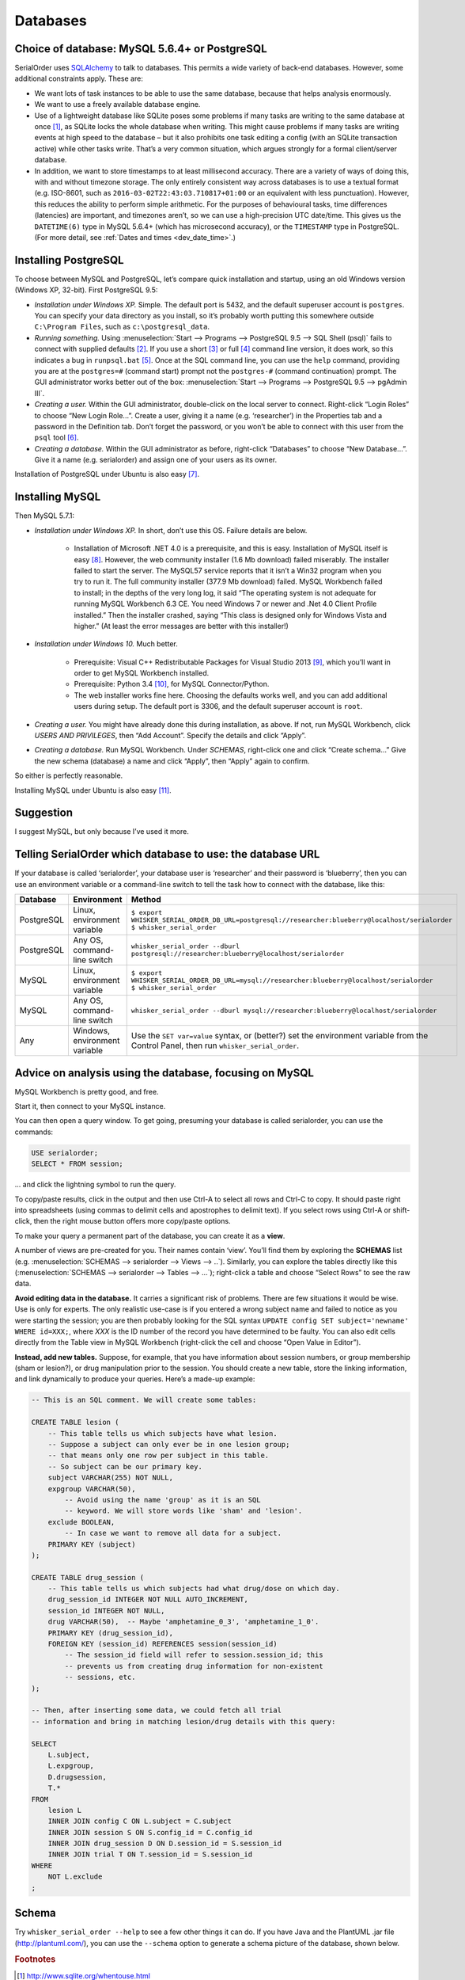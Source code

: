..  docs/source/databases.rst

..  Copyright © 2016-2018 Rudolf Cardinal (rudolf@pobox.com).
    .
    Licensed under the Apache License, Version 2.0 (the "License");
    you may not use this file except in compliance with the License.
    You may obtain a copy of the License at
    .
        http://www.apache.org/licenses/LICENSE-2.0
    .
    Unless required by applicable law or agreed to in writing, software
    distributed under the License is distributed on an "AS IS" BASIS,
    WITHOUT WARRANTIES OR CONDITIONS OF ANY KIND, either express or implied.
    See the License for the specific language governing permissions and
    limitations under the License.


.. _SQLAlchemy: http://www.sqlalchemy.org/



.. _databases:

Databases
=========

Choice of database: MySQL 5.6.4+ or PostgreSQL
----------------------------------------------

SerialOrder uses SQLAlchemy_ to talk to databases. This permits a wide variety
of back-end databases. However, some additional constraints apply. These are:

- We want lots of task instances to be able to use the same database, because
  that helps analysis enormously.

- We want to use a freely available database engine.

- Use of a lightweight database like SQLite poses some problems if many tasks
  are writing to the same database at once [#sqliteconcurrent]_, as SQLite
  locks the whole database when writing. This might cause problems if many
  tasks are writing events at high speed to the database – but it also
  prohibits one task editing a config (with an SQLite transaction active) while
  other tasks write. That’s a very common situation, which argues strongly for
  a formal client/server database.

- In addition, we want to store timestamps to at least millisecond accuracy.
  There are a variety of ways of doing this, with and without timezone storage.
  The only entirely consistent way across databases is to use a textual format
  (e.g. ISO-8601, such as ``2016-03-02T22:43:03.710817+01:00`` or an equivalent
  with less punctuation). However, this reduces the ability to perform simple
  arithmetic. For the purposes of behavioural tasks, time differences
  (latencies) are important, and timezones aren’t, so we can use a
  high-precision UTC date/time. This gives us the ``DATETIME(6)`` type in MySQL
  5.6.4+ (which has microsecond accuracy), or the ``TIMESTAMP`` type in
  PostgreSQL. (For more detail, see :ref:`Dates and times <dev_date_time>`.)


Installing PostgreSQL
---------------------

To choose between MySQL and PostgreSQL, let’s compare quick installation and
startup, using an old Windows version (Windows XP, 32-bit). First PostgreSQL
9.5:

- *Installation under Windows XP.* Simple. The default port is 5432, and the
  default superuser account is ``postgres``. You can specify your data
  directory as you install, so it’s probably worth putting this somewhere
  outside ``C:\Program Files``, such as ``c:\postgresql_data``.

- *Running something.* Using :menuselection:`Start --> Programs --> PostgreSQL
  9.5 --> SQL Shell (psql)` fails to connect with supplied defaults [#psql]_.
  If you use a short [#short]_ or full [#full]_ command line version, it does
  work, so this indicates a bug in ``runpsql.bat`` [#runpsqlbug]_. Once at the
  SQL command line, you can use the ``help`` command, providing you are at the
  ``postgres=#`` (command start) prompt not the ``postgres-#`` (command
  continuation) prompt. The GUI administrator works better out of the box:
  :menuselection:`Start --> Programs --> PostgreSQL 9.5 --> pgAdmin III`.

- *Creating a user.* Within the GUI administrator, double-click on the local
  server to connect. Right-click “Login Roles” to choose “New Login Role...”.
  Create a user, giving it a name (e.g. ‘researcher’) in the Properties tab and
  a password in the Definition tab. Don’t forget the password, or you won’t be
  able to connect with this user from the ``psql`` tool [#authmethods]_.

- *Creating a database.* Within the GUI administrator as before, right-click
  “Databases” to choose “New Database...”. Give it a name (e.g. serialorder)
  and assign one of your users as its owner.

Installation of PostgreSQL under Ubuntu is also easy [#postgresubuntu]_.


Installing MySQL
----------------

Then MySQL 5.7.1:

- *Installation under Windows XP.* In short, don’t use this OS. Failure details
  are below.

    - Installation of Microsoft .NET 4.0 is a prerequisite, and this is easy.
      Installation of MySQL itself is easy [#mysqlinstaller]_. However, the web
      community installer (1.6 Mb download) failed miserably. The installer
      failed to start the server. The MySQL57 service reports that it isn’t a
      Win32 program when you try to run it. The full community installer (377.9
      Mb download) failed. MySQL Workbench failed to install; in the depths of
      the very long log, it said “The operating system is not adequate for
      running MySQL Workbench 6.3 CE. You need Windows 7 or newer and .Net 4.0
      Client Profile installed.” Then the installer crashed, saying “This class
      is designed only for Windows Vista and higher.” (At least the error
      messages are better with this installer!)

- *Installation under Windows 10.* Much better.

    - Prerequisite: Visual C++ Redistributable Packages for Visual Studio 2013
      [#vcredist2013]_, which you’ll want in order to get MySQL Workbench
      installed.

    - Prerequisite: Python 3.4 [#python34]_, for MySQL Connector/Python.

    - The web installer works fine here. Choosing the defaults works well, and
      you can add additional users during setup. The default port is 3306, and
      the default superuser account is ``root``.

- *Creating a user.* You might have already done this during installation, as
  above. If not, run MySQL Workbench, click *USERS AND PRIVILEGES*, then “Add
  Account”. Specify the details and click “Apply”.

- *Creating a database.* Run MySQL Workbench. Under *SCHEMAS*, right-click one
  and click “Create schema...” Give the new schema (database) a name and click
  “Apply”, then “Apply” again to confirm.

So either is perfectly reasonable.

Installing MySQL under Ubuntu is also easy [#mysqlubuntu]_.

Suggestion
----------

I suggest MySQL, but only because I’ve used it more.



Telling SerialOrder which database to use: the database URL
-----------------------------------------------------------

If your database is called ‘serialorder’, your database user is ‘researcher’
and their password is ‘blueberry’, then you can use an environment variable or
a command-line switch to tell the task how to connect with the database, like
this:

.. list-table::
    :header-rows: 1

    * - Database
      - Environment
      - Method

    * - PostgreSQL
      - Linux, environment variable
      - | ``$ export WHISKER_SERIAL_ORDER_DB_URL=postgresql://researcher:blueberry@localhost/serialorder``
        | ``$ whisker_serial_order``

    * - PostgreSQL
      - Any OS, command-line switch
      - ``whisker_serial_order --dburl postgresql://researcher:blueberry@localhost/serialorder``

    * - MySQL
      - Linux, environment variable
      - | ``$ export WHISKER_SERIAL_ORDER_DB_URL=mysql://researcher:blueberry@localhost/serialorder``
        | ``$ whisker_serial_order``

    * - MySQL
      - Any OS, command-line switch
      - ``whisker_serial_order --dburl mysql://researcher:blueberry@localhost/serialorder``

    * - Any
      - Windows, environment variable
      - Use the ``SET var=value`` syntax, or (better?) set the environment
        variable from the Control Panel, then run ``whisker_serial_order``.


Advice on analysis using the database, focusing on MySQL
--------------------------------------------------------

MySQL Workbench is pretty good, and free.

Start it, then connect to your MySQL instance.

You can then open a query window. To get going, presuming your database is
called serialorder, you can use the commands:

.. code-block:: sql

	USE serialorder;
	SELECT * FROM session;

... and click the lightning symbol to run the query.

To copy/paste results, click in the output and then use Ctrl-A to select all
rows and Ctrl-C to copy. It should paste right into spreadsheets (using commas
to delimit cells and apostrophes to delimit text). If you select rows using
Ctrl-A or shift-click, then the right mouse button offers more copy/paste
options.

To make your query a permanent part of the database, you can create it as a
**view**.

A number of views are pre-created for you. Their names contain ‘view’. You’ll
find them by exploring the **SCHEMAS** list (e.g. :menuselection:`SCHEMAS -->
serialorder --> Views --> ..`). Similarly, you can explore the tables directly
like this (:menuselection:`SCHEMAS --> serialorder --> Tables --> ...`);
right-click a table and choose “Select Rows” to see the raw data.

**Avoid editing data in the database.** It carries a significant risk of
problems. There are few situations it would be wise. Use is only for experts.
The only realistic use-case is if you entered a wrong subject name and failed
to notice as you were starting the session; you are then probably looking for
the SQL syntax ``UPDATE config SET subject='newname' WHERE id=XXX;``, where
*XXX* is the ID number of the record you have determined to be faulty. You can
also edit cells directly from the Table view in MySQL Workbench (right-click
the cell and choose “Open Value in Editor”).

**Instead, add new tables.** Suppose, for example, that you have information
about session numbers, or group membership (sham or lesion?), or drug
manipulation prior to the session. You should create a new table, store the
linking information, and link dynamically to produce your queries. Here’s a
made-up example:

.. code-block:: sql

    -- This is an SQL comment. We will create some tables:

    CREATE TABLE lesion (
        -- This table tells us which subjects have what lesion.
        -- Suppose a subject can only ever be in one lesion group;
        -- that means only one row per subject in this table.
        -- So subject can be our primary key.
        subject VARCHAR(255) NOT NULL,
        expgroup VARCHAR(50),
            -- Avoid using the name 'group' as it is an SQL
            -- keyword. We will store words like 'sham' and 'lesion'.
        exclude BOOLEAN,
            -- In case we want to remove all data for a subject.
        PRIMARY KEY (subject)
    );

    CREATE TABLE drug_session (
        -- This table tells us which subjects had what drug/dose on which day.
        drug_session_id INTEGER NOT NULL AUTO_INCREMENT,
        session_id INTEGER NOT NULL,
        drug VARCHAR(50),  -- Maybe 'amphetamine_0_3', 'amphetamine_1_0'.
        PRIMARY KEY (drug_session_id),
        FOREIGN KEY (session_id) REFERENCES session(session_id)
            -- The session_id field will refer to session.session_id; this
            -- prevents us from creating drug information for non-existent
            -- sessions, etc.
    );

    -- Then, after inserting some data, we could fetch all trial
    -- information and bring in matching lesion/drug details with this query:

    SELECT
        L.subject,
        L.expgroup,
        D.drugsession,
        T.*
    FROM
        lesion L
        INNER JOIN config C ON L.subject = C.subject
        INNER JOIN session S ON S.config_id = C.config_id
        INNER JOIN drug_session D ON D.session_id = S.session_id
        INNER JOIN trial T ON T.session_id = S.session_id
    WHERE
        NOT L.exclude
    ;



Schema
------

Try ``whisker_serial_order --help`` to see a few other things it can do. If you
have Java and the PlantUML .jar file (http://plantuml.com/), you can use the
``--schema`` option to generate a schema picture of the database, shown below.

.. image:: screenshots/database_schema.png
    :align: center



.. rubric:: Footnotes

.. [#sqliteconcurrent]

    http://www.sqlite.org/whentouse.html

.. [#psql]

    This calls ``C:\Program Files\PostgreSQL\9.5\scripts\runpsql.bat``.

.. [#short]

    ``"C:\Program Files\PostgreSQL\9.5\bin\psql.exe" --username=postgres``

.. [#full]

    ``"C:\Program Files\PostgreSQL\9.5\bin\psql.exe" -h localhost -U postgres -d postgres -p 5432``

.. [#runpsqlbug]

    It gets stuck, or takes an *extremely* long time, on this line:

    .. code-block:: bat

        for /f "delims=" %%a in ('chcp ^|find /c "932"') do @ SET CLIENTENCODING_JP=%%a

    presumably relating to Windows version incompatibility.

.. [#authmethods]

    http://www.postgresql.org/docs/current/static/auth-methods.html

.. [#postgresubuntu]

    Install with ``sudo apt-get install postgresql postgresql-contrib pgadmin3
    libpq-dev``. Connect with ``sudo -u postgres psql postgres``. Set a
    password for the ‘postgres’ user using ``\password postgres``. Quit with
    ``\q``. Use ``pgadmin3`` for the rest.

.. [#mysqlinstaller]

    From http://dev.mysql.com/downloads/installer/

.. [#vcredist2013]

    https://www.microsoft.com/en-GB/download/details.aspx?id=40784

.. [#python34]

    https://www.python.org/downloads/release/python-344/

.. [#mysqlubuntu]

    For the version that comes with the OS: ``sudo apt-get install mysql-server
    mysql-client mysql-workbench``. For a more up-to-date version, download a
    deb file from https://dev.mysql.com/downloads/repo/apt/, install it (e.g.
    ``sudo dpkg -i mysql-apt-config_0.6.0-1_all.deb``), and follow the
    on-screen prompts. This reconfigures APT, so you then need to run ``sudo
    apt-get update`` and finally ``sudo apt-get install mysql-server
    mysql-workbench``. If you are upgrading, note also the command
    ``mysql_upgrade -u root -p`` (which you run when the server has started);
    this repairs relevant tables, after which you must restart MySQL (with
    ``sudo service mysql restart``).
